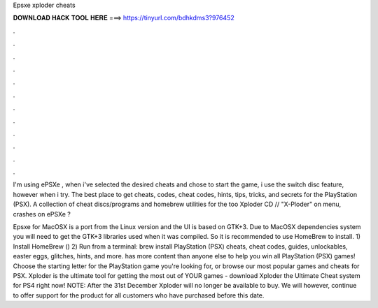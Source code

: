 Epsxe xploder cheats



𝐃𝐎𝐖𝐍𝐋𝐎𝐀𝐃 𝐇𝐀𝐂𝐊 𝐓𝐎𝐎𝐋 𝐇𝐄𝐑𝐄 ===> https://tinyurl.com/bdhkdms3?976452



.



.



.



.



.



.



.



.



.



.



.



.

I'm using ePSXe , when i've selected the desired cheats and chose to start the game, i use the switch disc feature, however when i try. The best place to get cheats, codes, cheat codes, hints, tips, tricks, and secrets for the PlayStation (PSX). A collection of cheat discs/programs and homebrew utilities for the too Xploder CD // "X-Ploder" on menu, crashes on ePSXe ?

Epsxe for MacOSX is a port from the Linux version and the UI is based on GTK+3. Due to MacOSX dependencies system you will need to get the GTK+3 libraries used when it was compiled. So it is recommended to use HomeBrew to install. 1) Install HomeBrew () 2) Run from a terminal: brew install  PlayStation (PSX) cheats, cheat codes, guides, unlockables, easter eggs, glitches, hints, and more.  has more content than anyone else to help you win all PlayStation (PSX) games! Choose the starting letter for the PlayStation game you're looking for, or browse our most popular games and cheats for PSX. Xploder is the ultimate tool for getting the most out of YOUR games - download Xploder the Ultimate Cheat system for PS4 right now! NOTE: After the 31st December Xploder will no longer be available to buy. We will however, continue to offer support for the product for all customers who have purchased before this date.
